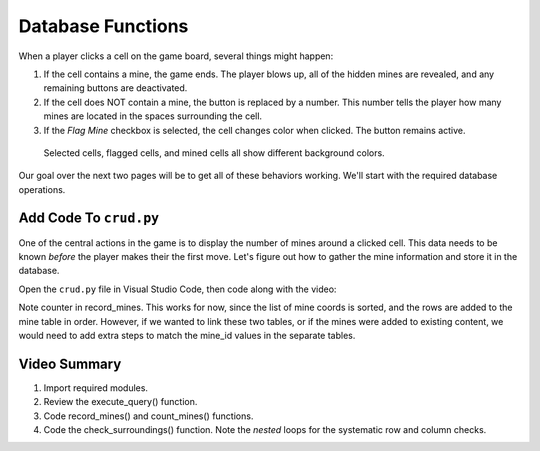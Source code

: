 Database Functions
==================

When a player clicks a cell on the game board, several things might happen:

#. If the cell contains a mine, the game ends. The player blows up, all of the
   hidden mines are revealed, and any remaining buttons are deactivated.
#. If the cell does NOT contain a mine, the button is replaced by a number.
   This number tells the player how many mines are located in the spaces
   surrounding the cell.
#. If the *Flag Mine* checkbox is selected, the cell changes color when
   clicked. The button remains active.

.. figure:: figures/clicked-cells.png
   :alt: Showing different cell background colors (gray, white, goldenrod, and red).

   Selected cells, flagged cells, and mined cells all show different background colors.

Our goal over the next two pages will be to get all of these behaviors working.
We'll start with the required database operations.

Add Code To ``crud.py``
-----------------------

One of the central actions in the game is to display the number of mines
around a clicked cell. This data needs to be known *before* the player makes
their the first move. Let's figure out how to gather the mine information and
store it in the database.

Open the ``crud.py`` file in Visual Studio Code, then code along with the
video:

.. todo:: Insert video tutorial for adding the Minesweeper CRUD logic.

Note counter in record_mines. This works for now, since the list of mine coords
is sorted, and the rows are added to the mine table in order. However, if we
wanted to link these two tables, or if the mines were added to existing
content, we would need to add extra steps to match the mine_id values in the
separate tables.

Video Summary
-------------

#. Import required modules.
#. Review the execute_query() function.
#. Code record_mines() and count_mines() functions.
#. Code the check_surroundings() function. Note the *nested* loops for the
   systematic row and column checks.
